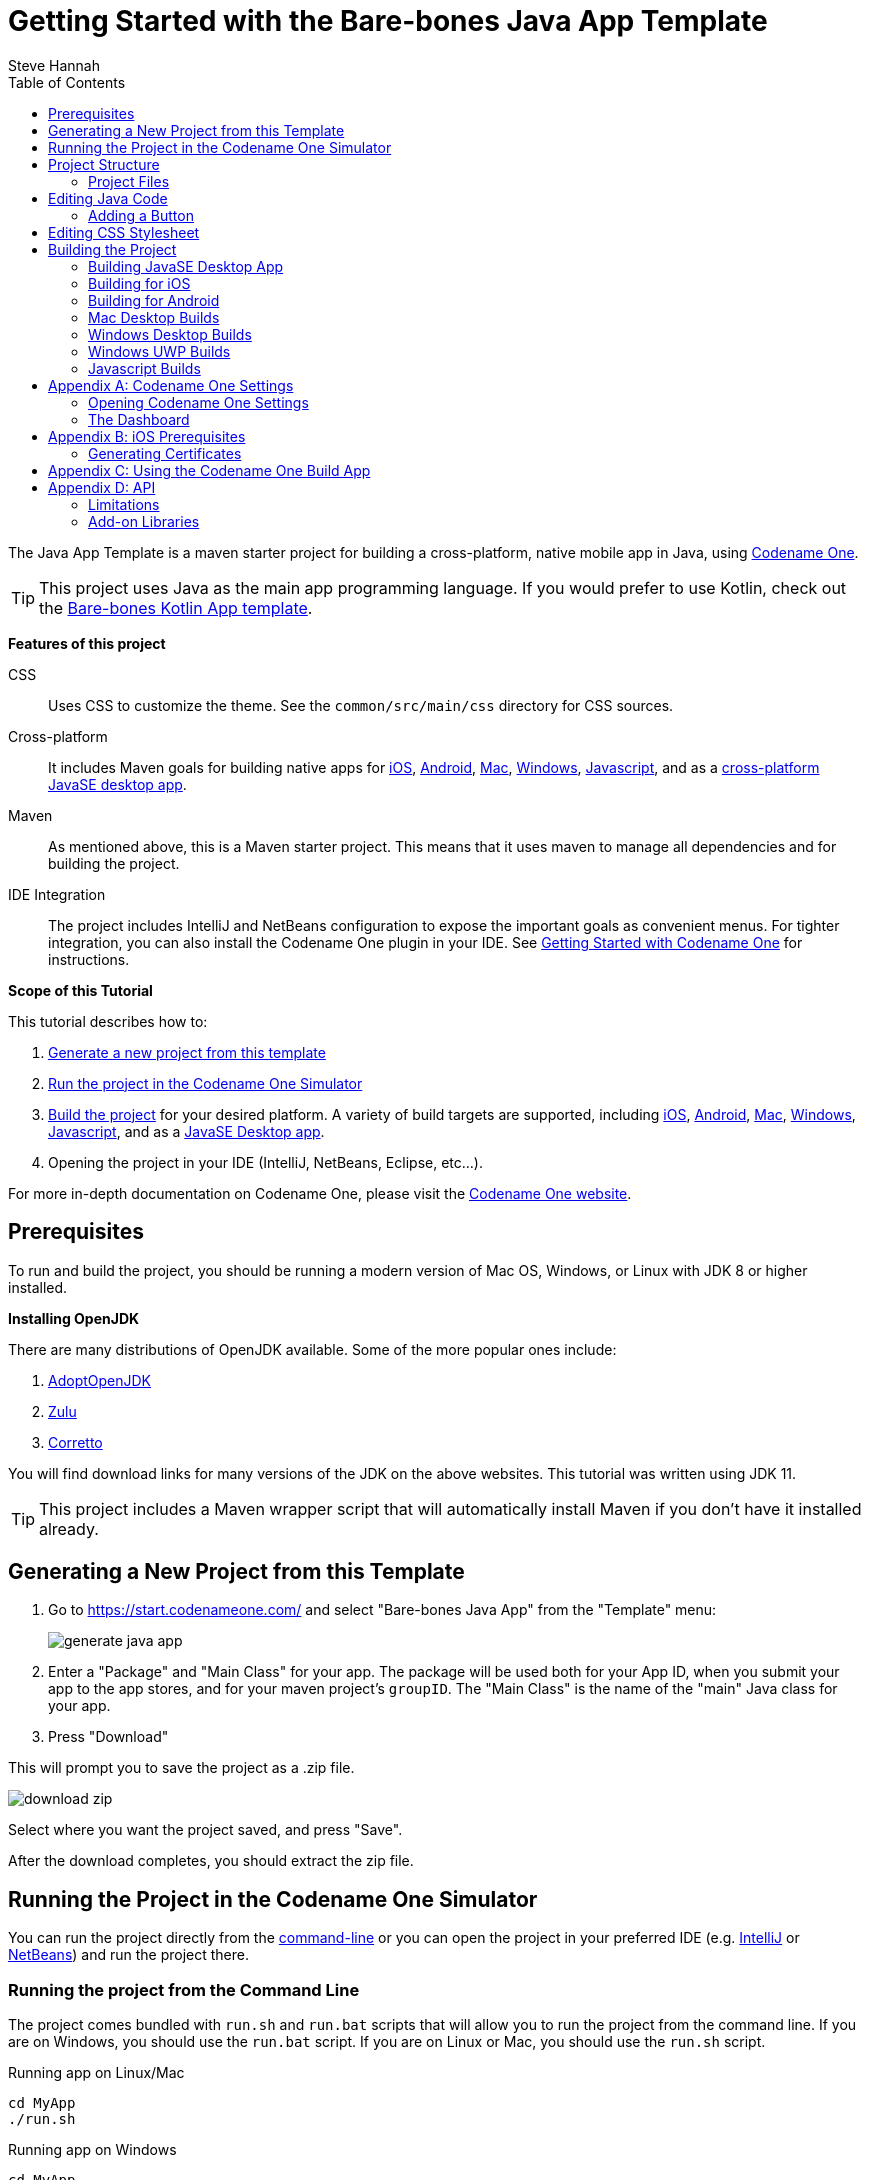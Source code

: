 = Getting Started with the Bare-bones Java App Template
Steve Hannah
:doctype: book
:encoding: utf-8
:lang: en
:toc: left
:docinfo: private

The Java App Template is a maven starter project for building a cross-platform, native mobile app in Java, using https://www.codenameone.com[Codename One].

TIP: This project uses Java as the main app programming language.  If you would prefer to use Kotlin, check out the https://shannah.github.io/cn1app-archetype-kotlin-template/getting-started.html[Bare-bones Kotlin App template].

**Features of this project**

CSS::
Uses CSS to customize the theme.  See the `common/src/main/css` directory for CSS sources.

Cross-platform::
It includes Maven goals for building native apps for <<ios,iOS>>, <<android,Android>>, <<mac-desktop,Mac>>, <<windows-desktop,Windows>>, <<javascript,Javascript>>, and as a <<javase,cross-platform JavaSE desktop app>>.

Maven::
As mentioned above, this is a Maven starter project.  This means that it uses maven to manage all dependencies and for building the project.

IDE Integration::
The project includes IntelliJ and NetBeans configuration to expose the important goals as convenient menus.  For tighter integration, you can also install the Codename One plugin in your IDE.  See https://www.codenameone.com/getting-started.html[Getting Started with Codename One] for instructions.

**Scope of this Tutorial**

This tutorial describes how to:

. <<generating-new-project, Generate a new project from this template>>
. <<running, Run the project in the Codename One Simulator>>
. <<build-app, Build the project>> for your desired platform.  A variety of build targets are supported, including <<ios,iOS>>, <<android,Android>>, <<mac-desktop, Mac>>, <<windows-desktop, Windows>>, <<javascript, Javascript>>, and as a <<javase, JavaSE Desktop app>>.
. Opening the project in your IDE (IntelliJ, NetBeans, Eclipse, etc...).

For more in-depth documentation on Codename One, please visit the https://www.codenameone.com[Codename One website].

== Prerequisites

To run and build the project, you should be running a modern version of Mac OS, Windows, or Linux with JDK 8 or higher installed.

====
**Installing OpenJDK**

There are many distributions of OpenJDK available.  Some of the more popular ones include:

. https://adoptopenjdk.net/[AdoptOpenJDK]
. https://www.azul.com/downloads/zulu-community/?package=jdk[Zulu]
. https://aws.amazon.com/corretto/[Corretto]

You will find download links for many versions of the JDK on the above websites.  This tutorial was written using JDK 11.
====

TIP: This project includes a Maven wrapper script that will automatically install Maven if you don't have it installed already.

[#generating-new-project]
== Generating a New Project from this Template

. Go to https://start.codenameone.com/ and select "Bare-bones Java App" from the "Template" menu:
+
image::images/generate-java-app.png[]
. Enter a "Package" and "Main Class" for your app.  The package will be used both for your App ID, when you submit your app to the app stores, and for your maven project's `groupID`.  The "Main Class" is the name of the "main" Java class for your app.
. Press "Download"

This will prompt you to save the project as a .zip file.

image::images/download-zip.png[]

Select where you want the project saved, and press "Save".

After the download completes, you should extract the zip file.

[#running]
== Running the Project in the Codename One Simulator

You can run the project directly from the <<running-on-cli,command-line>> or you can open the project in your preferred IDE (e.g. <<run-in-intellij,IntelliJ>> or <<run-in-netbeans,NetBeans>>) and run the project there.

[#running-on-cli]
[discrete]
=== Running the project from the Command Line
++++
<env cli ></env>
++++
The project comes bundled with `run.sh` and `run.bat` scripts that will allow you to run the project from the command line.  If you are on Windows, you should use the `run.bat` script.  If you are on Linux or Mac, you should use the `run.sh` script.

.Running app on Linux/Mac
[source,bash]
----
cd MyApp
./run.sh
----


.Running app on Windows
[source,bash]
----
cd MyApp
run.bat
----

[TIP]
====
The `run.sh` and `run.bat` scripts are just thin wrappers around maven.  You could alternatively run the project in simulator by running the following command directly on Maven.

[source,bash]
----
mvn verify -Psimulator -Dcodename1.platform=javase
----
====

If all goes well, the https://www.codenameone.com/codename-one-simulator.html[Codename One Simulator] should open up, and you should see the app.

See <<first-run-in-simulator>> for the expected result.

[#run-in-intellij]
[discrete,env]
=== Running the Project in IntelliJ IDEA
++++
<env intellij ></env>
++++

IntelliJ can open this project and work with it natively without requiring any special plugins.  This is because IntelliJ supports Maven projects natively, and this is a Maven project.

To run this project in IntelliJ IDEA, start by opening the project in IntelliJ.

[TIP]
====
There are many ways to do this and the specifics may depend on your operating system.

E.g. On Mac, I can open a project directly from the Terminal by running `idea path/to/MyApp`.

I can alternatively drag the "MyApp" directory onto the "IntelliJ IDEA" application icon in the Finder.

Alternatively, I can open IntelliJ, and select `File` > `Open...` from the menu.
====

Once the project is open, you should see the Configuration menu in the upper right on the toolbar with the option "Run in Simulator" already selected as shown below:

image::images/idea-toolbar.png[]

[TIP]
====
If you don't see "Run in Simulator" selected in the configuration menu, click on the menu and select it from the options listed as shown below:

image::images/intellij-select-run-in-simulator.png[]
====

Press the green image:images/intellij-run-icon.png[] icon to run the app in the simulator.

See <<first-run-in-simulator>> for the expected result.

[#run-in-netbeans]
[discrete]
=== Running the Project in NetBeans
++++
<env netbeans ></env>
++++

NetBeans supports Maven projects natively.  You can open the project directly in NetBeans using it's `File` > `Open Project...` option.

After the project is open, you can run the app by pressing the green "run" icon (
image:images/netbeans-run-icon.png[]
).

[discrete]
[#first-run-in-simulator]
=== The First Run in the Simulator

If you run this project in the Codename One Simulator without making any modifications to the app, it will look something like the following.

image::images/simulator-first-run.png[]

The simulator makes it easy to iteratively develop and debug your app without having to build and deploy to a real device.  It includes a number of useful features aimed at stream-lining the development process.  Generally I will work exclusively in the simulator until I have a near finished product that I want to share with my beta-testers.

For more information about the Codename One simulator, see https://www.codenameone.com/codename-one-simulator.html[this page] in the Codename One website.

== Project Structure

This project is a multi-module Maven project with the following modules:

common::
A Codename One application.  All of your cross-platform application code goes in this module.

android::
Module containing native Android code such as native interface implementations.

ios::
Module containing native iOS code, such as native interface implementations.

javase::
Module containing native JavaSE code, such as native interface implementations.

javascript::
Module containing native javascript code for the Javascript port.

win::
Module containing native Windows UWP code for the UWP windows port.

cn1libs::
Module where legacy cn1libs will be installed the `cn1:install-cn1lib` goal.

=== Project Files

==== A birds-eye View
===== CLI
++++
<env cli></env>
++++

If you list the files in the project directory, you'll see something like:

[source,listing]
----
drwxr-xr-x  26 shannah  staff   832 Feb 24 08:31 .
drwxr-xr-x  58 shannah  staff  1856 Feb 23 08:01 ..
drwxr-xr-x  13 shannah  staff   416 Feb 26 05:45 .git
-rw-r--r--   1 shannah  staff     6 Feb 23 13:02 .gitignore
drwxr-xr-x  10 shannah  staff   320 Feb 25 11:02 .idea
drwxr-xr-x   3 shannah  staff    96 Feb 23 06:35 .mvn
-rw-r--r--   1 shannah  staff  2570 Feb 23 06:35 README.adoc
drwxr-xr-x   4 shannah  staff   128 Feb 23 06:35 android
-rw-r--r--   1 shannah  staff  2975 Feb 23 06:35 build.bat
-rw-r--r--   1 shannah  staff  3311 Feb 23 06:35 build.sh
drwxr-xr-x  10 shannah  staff   320 Feb 25 06:38 common
drwxr-xr-x   9 shannah  staff   288 Feb 26 05:48 docs
-rw-r--r--   1 shannah  staff   106 Feb 23 07:18 generate-app-project.rpf
drwxr-xr-x   5 shannah  staff   160 Feb 25 09:28 ios
drwxr-xr-x   4 shannah  staff   128 Feb 23 06:35 javascript
drwxr-xr-x   6 shannah  staff   192 Feb 23 06:48 javase
-rw-r--r--   1 shannah  staff  6926 Feb 23 06:35 maven.adoc
-rw-r--r--   1 shannah  staff  3621 Feb 23 06:35 nb-configuration.xml
-rw-r--r--   1 shannah  staff   312 Feb 23 06:35 nbactions-Desktop App.xml
-rw-r--r--   1 shannah  staff   312 Feb 23 06:35 nbactions-JavaSE Desktop App.xml
-rw-r--r--   1 shannah  staff   889 Feb 23 06:35 nbactions-Simulator.xml
-rw-r--r--   1 shannah  staff  4683 Feb 23 06:35 nbactions.xml
-rw-r--r--   1 shannah  staff  5054 Feb 23 06:35 pom.xml
-rw-r--r--   1 shannah  staff   502 Feb 23 06:35 run.bat
-rw-r--r--   1 shannah  staff   550 Feb 23 06:35 run.sh
drwxr-xr-x   4 shannah  staff   128 Feb 23 06:35 win
----

===== IntelliJ
++++
<env intellij></env>
++++

When you open the project in IntelliJ IDEA, the project inspector will look like the this.

image::images/intellij-project-structure.png[]

===== NetBeans
++++
<env netbeans></env>
++++

When you open the project in NetBeans, the project inspector will look something like this:

.The project inspector for the root project in NetBeans with the Default profile active.
image::images/netbeans-project-inspector.png[]

It only lists the "common" and "javase" modules because, with the default configuration, these are the only modules that are "active".  If you click on the configuration menu on the toolbar and select "Android App", as shown below, it will show the "android" module instead of the "javase" module.

.Selecting the "Android" profile from the configuration menu in NetBeans.
image::images/netbeans-select-android-profile.png[]

.Project inspector when the Android profile is selected.  Notice the "android" module is active instead of the "javase" module.
image::images/netbeans-project-inspector-android-profile.png[]

You can see all of the fiiles in the project by changing the view to the "File Inspector" as shown below:

image::images/netbeans-file-inspector.png[]

[TIP]
====
You'll almost always be working with the "common" submodule.  This module contains all of your cross-platform Java (and Kotlin) code, your CSS files, your GUI builder files, and your settings.  For this reason, you'll probably want to open this module also, by right-clicking it and selecting "Open Project" (The menu option will say "Open Project of Folder" if you do this from the File Inspector instead of the Project Inspector).:

image::images/netbeans-open-common-project.png[]

With both the root and the common projects opened, your project inspector will now look something like:

image::images/netbeans-root-and-common-project-inspector.png[]
====

IMPORTANT: All of the Codename One build options are defined ONLY on the root module.  If you are editing a file inside the common module, you will need to select the root project in the project inspector to perform a build, or to run the project.  This is an annoyance that we are working on improving with the NetBeans integration.

==== File Descriptions

Wondering what all of these files are?  Here is a brief overview:

build.bat/build.sh::
A thin CLI wrapper script for building the app for the various build targets from the Command-line.  Use `build.bat` on Windows and `build.sh` on Linux and Ma.

run.bat/run.sh::
A thin CLI wrapper script for running the project inside the Codename one simulator from the command-line.  It can also be used to open the <<settings, Codename One Settings app>>.  Use `run.bat` on Windows or `run.sh` on Linux/Mac.

nbactions.xml, nbactions-*.xml, nb-configuration.xml::
Configuration files for NetBeans that add some convenient menu options for running and building the project.

*.adoc::
README files and some documentation to help you get started.

== Editing Java Code

TIP: In this section we jump right into the code without explaining what APIs are available.  See <<api>> for an overview of the supported APIs.

In order to demonstrate how to make this project your own, let's begin by making a button that actually does something.

Open your project's "main" class for editing. Your main class name and path will depend on the values you chose for `mainName` and `packageName` in  the <<generating-new-project, Generating new project step>>.

If you chose "com.example" as your `packageName` and "MyApp" as your `mainName`
then your main class will be located at `common/src/main/java/com/example/MyApp.java`.

The contents of this file will look something like:

[source,java]
----
package com.example;

import static com.codename1.ui.CN.*;
import com.codename1.ui.*;
import com.codename1.ui.layouts.*;
import com.codename1.io.*;
import com.codename1.ui.plaf.*;
import com.codename1.ui.util.Resources;

/**
 * This file was generated by <a href="https://www.codenameone.com/">Codename One</a> for the purpose
 * of building native mobile applications using Java.
 */
public class MyApp {

    // Import statements ...
    public void init(Object context) {
        // init() is called when the app first starts.
    }


    public void start() {
        // start() is called when the app first starts,
        // and when it returns from the background.
    }

    public void stop() {
        // start() is called when the app first starts,
        // and when it returns from the background.
    }

    public void destroy() {
        // destroy() is called when the app exits
    }

}

----

This class is sometimes referred to as the "lifecycle" class because it is called at key points of your app's lifecycle.  Whereas a typical desktop application only inludes a `main()` method, which is executed when the app starts, a mobile app follows a lifecycle pattern more closely resembling that of Applets.

For the purpose of this tutorial, we'll leave the `init()` and `destroy()` methods untouched, and we'll focus on the `start()` and `stop()` methods.

The `start()` method currently looks like:

[source,java]
----
if (current != null) {
    current.show(); <1>
    return;
}

Form hi = new Form("Hi World", com.codename1.ui.layouts.BoxLayout.y()); <2>
hi.add(new Label("Hello World")); <3>
hi.show(); <4>
----
<1> If `current` is not null, that means that the app must be returning from the background and `current` is a reference to the Form that was showing when the app was last stopped.  In this case we'll just show that form again and return.
<2> We create a new `Form`.  The `Form` is the root level UI component.  It is something like the "window" in a desktop GUI framework.
<3> We add a label to the form
<4> We show the form.

=== Adding a Button

Now let's add our button to the form.  Add the following snippet just before the line that says `hi.show()`.

[source,java]
----
Button button = new Button("Click Me");
button.addActionListener (evt -> {
    Dialog.show("Hello", "You clicked me!", "OK", null);
});
hi.add(button);
----

Now run the app in the simulator (as described in <<running>>).  You should see a result like:

image::images/simulator-click-me.png[]

And if you click the "Click Me" button, you should see a dialog appear as shown below:

image::images/simulator-you-clicked-me-dialog.png[]


== Editing CSS Stylesheet

The CSS stylesheet for the app allows you to customize many aspects of the look and feel of the app.  By default the app uses a native theme, which means that the UI will look like a Native Android App when running on Android, and it will look like a native iOS app when running on iOS.  You can override the styles in the stylesheet, which is located at:

`common/src/main/css/theme.css`

To demonstrate the use of CSS, let's add a border to all of the buttons in our app.

Open the theme.css file and add the following snippet:

[source,css]
----
Button {
    border: 1px solid gray;
    border-radius: 2mm;
}
----

Now save the CSS file and run the project in the simulator (as described in <<running>>).

When the app is finished loading, you should see a corresponding border around our button as shown below:

image::images/css-border-example.png[]

Now let's make a small change to the theme.css file *without closing the simulator* as a way to demonstrate the live-refresh feature of the simulator.

Let's change the border color to blue:

[source,css]
----
Button {
    border: 1px solid blue;
    border-radius: 2mm;
}
----

And save the file.  After a second, or so, you should see this change reflected in the simulator as shown below:

image::images/css-blue-button-border.png[]

TIP: For a more more information about Codename One's CSS support, and which directives are supported see https://www.codenameone.com/developer-guide.html#_css[the Codename One Developer guide].



== Building the Project

This project includes build goals for a variety of different target platforms.  The following target platforms are supported:

. <<javase, JavaSE Desktop App>>
. <<ios,iOS app>>
. <<android,Android app>>
. Mac Desktop app
. Windows Desktop app
. Windows UWP app
. Javascript app

For most of the build targets you have two choices for how you build your project:

1. *Build Locally*.  You build the project directly on your local machine.  In some cases, this will require you to install additional development tools, and will only work on certain types of environment.  E.g. To build for iOS locally, you must be building the project on a Mac with Xcode installed.
2. *Using the Codename One Build Server*.  Your project is compiled locally to .class files, and then sent to the Codename One build server to generate the native bundles.  This process is seamless, and does not require you to have any special development tools installed on your machine because the build server has all of the toolchains installed.   For more information about Codename One's build server and toolchain see https://www.codenameone.com/build-tools.html[Build Tools].

[#javase]
=== Building JavaSE Desktop App

The "default" build target for this project is as a JavaSE desktop app.  This is basically an executable Jar that can be distributed and run on any computer with a Java Runtime Environment (JavaSE 8 or higher).

NOTE: JavaSE desktop builds are built locally, and do not require any special development tools to be installed, beyond the JDK.

[discrete]
==== CLI
++++
<env cli></env>
++++

Use the "build.sh" (build.bat on Windows) script to build this target from the command line:

[source,bash]
----
./build.sh
----

[TIP]
====
The build.sh script is just a thin wrapper around `mvn`.  You can alternatively build the JavaSE desktop target directly in Maven with:

[source,bash]
----
mvn package -Dcodename1.platform=javase -Pexecutable-jar
----
====

If all goes well, you will find the resulting executable jar in the `javase/target` directory.

[discrete]
==== IntelliJ
++++
<env intellij></env>
++++

Click on the configuration menu and select "Local Builds" > "Cross-platform JavaSE Desktop App" as shown below:

image::images/intellij-javase-desktop-app.png[]

Then press the "run" image:images/intellij-run-icon.png[] button.

If all goes well, you will find the resulting executable jar in the `javase/target` directory.


[discrete]
==== NetBeans
++++
<env netbeans></env>
++++

Click on the "Configuration" Menu on the toolbar, and select "JavaSE App" from the options as shown below:

image::images/netbeans-build-javase-desktop-app.png[]

Then press the "build" image:images/netbeans-build-icon.png[] button.

If all goes well, you will find the resulting executable jar in the `javase/target` directory.

[#ios]
=== Building for iOS

. <<ios-local-builds, Building Locally>>
. <<ios-server-builds, Using the Codename One Build Server>>

The recommended approach is to use the <<ios-server-builds, build server>> as it doesn't require you to install any special development tools on your computer beyond the standard JDK.

[#ios-local-builds]
==== Building Locally

Building your app for iOS locally involves two steps:

1. <<generate-xcode,Generate an Xcode Project>>
2. Open the generated project in Xcode, and build it.

[#generate-xcode]
===== Generating an Xcode Project

**Prerequisites**

In order to generate an Xcode Project, you must be using a Mac with Xcode installed.  At the time of writing we recommend Xcode 11 or higher.

TIP: If you use one of the <<ios-server-builds, Codename One build server targets>>, you can avoid these requirements (i.e. you won't need a Mac, nor Xtools installed).

[#ios-local-builds-cli]
====== Command-line
++++
<env cli ></env>
++++

Use the `build.sh` or `build.bat` script in the project's root directory as follows:

.Generating Xcode project on Linux or Mac
[source,bash]
----
./build.sh xcode
----

.Generating Xcode project on Windows
[source,bash]
----
build.bat xcode
----

*Output location:* `ios/target/generated-sources`

If all went well you can proceed to open the Xcode project (the .xcworkspace file) in Xcode, and build the project.

[#ios-local-builds-intellij]
====== IntelliJ IDEA
++++
<env intellij></env>
++++

Click on the "Configuration" menu in the upper right toolbar, and select "Local Builds" > "Xcode iOS Project" as shown below:

image::images/intellij-build-ios-project.png[]

Press the "run" (image:images/intellij-run-icon.png[]) button to build the project.

If all goes well, the project will be found in the `ios/target/generated-sources` directory.

You can proceed to open the Xcode project (the .xcworkspace file) in Xcode, and build the project.

[#ios-local-builds-netbeans]
====== NetBeans
++++
<env netbeans></env>
++++

Press on the configuration menu on the toolbar and select "iOS Xcode Project" as shown below:

image::images/netbeans-build-xcode.png[]

Then press the "run" (image:images/netbeans-run-icon.png[]) button.

If all goes well, the project will be found in the `ios/target/generated-sources` directory.

You can proceed to open the Xcode project (the .xcworkspace file) in Xcode, and build the project.

[#ios-server-builds]
==== Using the Codename One Build Server

There are two build targets for iOS builds that use the build server:

<<ios-debug-build, iOS Debug Build>>::
Use this goal to build an app that you can distribute internally for testing and debugging.

<<ios-release-build,iOS Release Build>>::
Use this goal to build a bundle that you can submit to the iOS App store.

Before you can submit an iOS build to the build server, you need to jump through a few of Apple's hoops.  See <<ios-prerequisites>> for more information about these steps.

[#ios-debug-build]
===== Building iOS Debug Build

====== Command-line
++++
<env cli></env>
++++

Use the `build.sh` or `build.bat` script (depending on whether you're using Windows or Linux/Mac) to submit an iOS debug build to the build server.

.Building iOS debug build on Linux or Mac
[source,bash]
----
./build.sh ios
----

.Building iOS debug build on Windows
[source,bash]
----
build.bat ios
----

[TIP]
====
The build.sh (build.bat) script is just a thin wrapper around the "mvn" command.  You can alternatively run this goal in Maven directly with the command:

[source,bash]
----
mvn package -Dcodename1.platform=ios -Dcodename1.buildTarget=ios-device
----
====

====== IntelliJ IDEA
++++
<env intellij></env>
++++

Click on the configuration menu in the upper right toolbar, and select "Build Server" > "iOS Debug Build" as shown below.

image::images/intellij-build-ios-debug.png[]

Then press the "run" (image:images/intellij-run-icon.png[]) button.

====== NetBeans
++++
<env netbeans></env>
++++


Click on the Configuration menu on the tool bar and select "iOS App (Debug)" as shown below:

image::images/netbeans-select-ios-app-debug-config.png[]

Then press the "Run" image:images/netbeans-run-icon.png[] button.

===== Downloading Result from the Build Server

After you submit the build, you can follow the progress on the Codename One build server.  See <<build-app>>.

[#ios-release-build]
===== Building iOS Release Build

====== Command-line
++++
<env cli></env>
++++

Use the `build.sh` or `build.bat` script (depending on whether you're using Windows or Linux/Mac) to submit an iOS release build to the build server.

.Building iOS release build on Linux or Mac
[source,bash]
----
./build.sh ios-release
----

.Building iOS release build on Windows
[source,bash]
----
build.bat ios-release
----

[TIP]
====
The build.sh (build.bat) script is just a thin wrapper around the "mvn" command.  You can alternatively run this goal in Maven directly with the command:

[source,bash]
----
mvn package -Dcodename1.platform=ios -Dcodename1.buildTarget=ios-device-release
----
====

====== IntelliJ IDEA
++++
<env intellij></env>
++++

Click on the configuration menu in the upper right toolbar, and select "Build Server" > "iOS Release Build" as shown below.

image::images/intellij-ios-release-build.png[]

Then press the "run" (image:images/intellij-run-icon.png[]) button.

====== NetBeans
++++
<env netbeans></env>
++++

Click on the Configuration menu on the toolbar and select "iOS App (Release)" as shown below:

image::images/netbeans-select-ios-app-config.png[]

The press the "Run" image:images/netbeans-run-icon.png[] button.


===== Downloading Result from the Build Server

After you submit the build, you can follow the progress on the Codename One build server.  See <<build-app>>.


[#android]
=== Building for Android

. <<android-local-builds, Building Locally>>
. <<android-server-builds, Using the Codename One Build Server>>

[#android-local-builds]
==== Building Locally

Building your app for Android locally involves two steps:

1. Generate an Android Studio Project
2. Open the generated project in Android Studio, and build it.

**Prerequisites**

Building an Android app locally requires that you have Android developer tools and gradle installed.  You can download the latest Android Development tools from https://developer.android.com/studio/#downloads[here].

TIP: If you use the "Android App" build target, which uses the Codename One build server, you don't need to have any special development tools installed because the Android-specific portion of the build is handled on the build server, which has the full toolchain already installed.  See <<android-server-builds>>.

===== Generating an Android Studio Project

[#android-local-builds-cli]
====== Command-line
++++
<env cli ></env>
++++

.Setting up the Environment
[sidebar]
****

In order to build the Android gradle project, need to have the following environment variables set:

`ANDROID_HOME`::
should point to android sdk.

`GRADLE_HOME`::
should point to gradle home. Alternatively, you can just add the gradle executable to your `PATH` environment variable.

How you set these environment variables is up to you, and is beyond the scope of this tutorial.  If you are unsure how to set environment variables, you should be able to find lots of resources on the internet by searching for "Setting environment variables on [Your OS Name HERE]"

TIP: You can download the Android SDK https://developer.android.com/studio/[here], and you can find instructions on installing Gradle https://gradle.org/install/[here].


****


Use the `build.sh` or `build.bat` script in the project's root directory as follows:

.Generating Android Studio project on Linux or Mac
[source,bash]
----
./build.sh android_source
----

.Generating Xcode project on Windows
[source,bash]
----
build.bat android_source
----

*Output location:* `android/target/generated-sources`

If all went well you can proceed to open the Android Studio project and build the project.

[#android-local-builds-intellij]
====== IntelliJ IDEA
++++
<env intellij></env>
++++

.Setting up Environment
[sidebar]
****
Before you can build the Android gradle project, you need to make sure that you have defined the `ANDROID_HOME` environment variable to point to your Android SDK.

Also, you need to ensure that either `gradle` is in your `PATH` or that you have also defined the `GRADLE_HOME` enviroment variable to point to your gradle installation.

To do this, click on the "Configuration" menu in the toolbar as shown here:

image::images/intellij-edit-configurations-menuitem.png[]

In the resulting dialog, select "Maven" > "Local Builds" > "Gradle Android Project" in the left menu, and then select the "Runner" tab on the right panel.

image::images/intellij-edit-android-source-runner-env.png[]

In the "Environment Variables" field, enter the environment variables (`ANDROID_HOME` and `GRADLE_HOME`), separated by a semi-colon, as shown in the screenshot above.

You can also click on the
image:images/intellij-edt-environment-variables-icon.png[] icon on the right side of the text field, which will display a nicer dialog for editing environment variables as shown below:

image::images/intellij-edit-environment-vars-dialog.png[]

Click "OK" when done to save your changes.

TIP: You can download the Android SDK https://developer.android.com/studio/[here], and you can find instructions on installing Gradle https://gradle.org/install/[here].

****

Click on the "Configuration" menu in the upper right toolbar, and select "Local Builds" > "Android Gradle Project" as shown below:

image::images/intellij-android-gradle-build.png[]

Press the "run" (image:images/intellij-run-icon.png[]) button to build the project.

If all goes well, the project will be found in the `android/target/generated-sources` directory.

You can proceed to open and build the project in Android Studio.

[#android-local-builds-netbeans]
====== NetBeans
++++
<env netbeans></env>
++++

.Setting up the Environment
[sidebar]
****
Before you can build the project for the first time, you need to define the `ANDROID_HOME` environment to point to your android-sdk directory, and your `GRADLE_HOME` environment variable to point to your gradle installation.

You can do that by right clicking on the root project in the project inspector and selecting "Properties".  This will open the "Project Properties" dialog.

Select "Configuration" on the left panel, and "Android Gradle Project" in the "Configuration" list on the right.  Then press the "Edit.." button.

This will open another dialog on top called "Edit Configuration" as shown below:

image::images/netbeans-edit-configuration-env.png[]

In the "Set Properties" field, add entries for `Env.ANDROID_HOME` and `Env.GRADLE_HOME`.

Click "OK" when done.  Then click "OK" again to close the Project Properties dialog.

TIP: You can download the Android SDK https://developer.android.com/studio/[here], and you can find instructions on installing Gradle https://gradle.org/install/[here].

****

Press on the configuration menu on the toolbar and select "Android Gradle Project" as shown below:

image::images/netbeans-build-gradle-project.png[]

Then press the "run" (image:images/netbeans-run-icon.png[]) button.

If all goes well, the project will be found in the `android/target/generated-sources` directory.

You can proceed to open and build the project in Android Studio.

[#android-server-builds]
==== Using the Codename One Build Server

The Codename One build server will generate an Android app (.apk and .aab) that you can install directly onto your Android device for debugging, or that you can submit to the Google play store.  Unlike the <<android-local-builds, local build option>>, it doesn't require you to install any development tools on your computer beyond the basic JDK install.  Android builds are available with a free Codename One account, which you can create at https://cloud.codenameone.com.

===== Command-line
++++
<env cli></env>
++++

Use the `build.sh` or `build.bat` script (depending on whether you're using Windows or Linux/Mac) to submit an Android build to the build server.

.Building Android app on Linux or Mac
[source,bash]
----
./build.sh android
----

.Building Android app on Windows
[source,bash]
----
build.bat android
----

[TIP]
====
The build.sh (build.bat) script is just a thin wrapper around the "mvn" command.  You can alternatively run this goal in Maven directly with the command:

[source,bash]
----
mvn package -Dcodename1.platform=android -Dcodename1.buildTarget=android-device
----
====

===== IntelliJ IDEA
++++
<env intellij></env>
++++

Click on the configuration menu in the upper right toolbar, and select "Build Server" > "iOS Debug Build" as shown below.

image::images/intellij-android-build.png[]

Then press the "run" (image:images/intellij-run-icon.png[]) button.

===== NetBeans
++++
<env netbeans></env>
++++

Click on the configuration menu on the tool bar and select "Android App" as shown below:

image::images/netbeans-select-android-config.png[]

Then press the "run" image:images/netbeans-run-icon.png[] button.

===== Downloading Result from the Build Server

After you submit the build, you can follow the progress on the Codename One build server.  See <<build-app>>.

[#mac-desktop]
=== Mac Desktop Builds

NOTE: The Mac Desktop build target uses the Codename One build server, and requires a Codename One Pro-level subscription or higher.  See https://www.codenameone.com/pricing.html[the Codename One website] to sign up for your free 30 day trial.

The Mac Desktop build target will generate a native Mac app bundle (.app).  The output will be either a .dmg file or a .pkg file depending on the settings that you choose inside Codename One Settings.

TIP: This tutorial only shows you how to trigger a Mac desktop build.  More details about Mac desktop builds, including instructions for deploying to the Mac App Store see https://www.codenameone.com/developer-guide.html#_working_with_mac_os_x[Working with Mac OS X] in the Codename One developer guide.

[discrete]
==== CLI
++++
<env cli></env>
++++

Use the `build.sh` (or `build.bat` on Windows) script to initiate a Mac desktop build:

[source,bash]
----
./build.sh mac_desktop
----

[TIP]
====
The build.sh (build.bat) script is just a thin wrapper around the "mvn" command.  You can alternatively run this goal in Maven directly with the command:

[source,bash]
----
mvn package -Dcodename1.platform=javase -Dcodename1.buildTarget=mac-os-x-desktop
----
====

After you submit the build, you can follow the progress on the Codename One build server.  See <<build-app>>.

[discrete]
==== IntelliJ
++++
<env intellij></env>
++++

Click on the "Configuration" menu in the upper right, and select "Build Server" > "Mac Desktop Build" as shown below:

image::images/intellij-mac-build.png[]

After you submit the build, you can follow the progress on the Codename One build server.  See <<build-app>>.

[discrete]
==== NetBeans
++++
<env netbeans></env>
++++

Click on the configuration menu on the tool bar and select "Mac Desktop App" as shown below:

image::images/netbeans-select-mac-desktop-config.png[]

Then press the "run" image:images/netbeans-run-icon.png[] button.

After you submit the build, you can follow the progress on the Codename One build server.  See <<build-app>>.



[#windows-desktop]
=== Windows Desktop Builds

NOTE: The Windows Desktop build target uses the Codename One build server, and requires a Codename One Pro-level subscription or higher.  See https://www.codenameone.com/pricing.html[the Codename One website] to sign up for your free 30 day trial.

The Windows Desktop build target will generate a native Windows application (.exe).

[discrete]
==== CLI
++++
<env cli></env>
++++

Use the `build.sh` (or `build.bat` on Windows) script in the project directory to initiate a Windows Desktop build as follows:

[source,bash]
----
./build.sh windows_desktop
----


[TIP]
====
The build.sh (build.bat) script is just a thin wrapper around the "mvn" command.  You can alternatively run this goal in Maven directly with the command:

[source,bash]
----
mvn package -Dcodename1.platform=javase -Dcodename1.buildTarget=windows-desktop
----
====

After you submit the build, you can follow the progress on the Codename One build server.  See <<build-app>>.

[discrete]
==== IntelliJ
++++
<env intellij></env>
++++

Click on the "Configuration" menu in the upper right of the toolbar, and select "Build Server" > "Windows Desktop Build" as shown below:

image::images/intellij-windows-desktop-build.png[]

Then press the "run" image:images/intellij-run-icon.png[] button.

After you submit the build, you can follow the progress on the Codename One build server.  See <<build-app>>.

[discrete]
==== NetBeans
++++
<env netbeans></env>
++++

Click on the configuration menu on the tool bar and select "Windows Desktop App" as shown below:

image::images/netbeans-select-windows-config.png[]

Then press the "run" image:images/netbeans-run-icon.png[] button.

After you submit the build, you can follow the progress on the Codename One build server.  See <<build-app>>.

[#windows-uwp]
=== Windows UWP Builds

NOTE: Windows UWP Builds use the Codename One build server, and are available with a free Codename One account.  You can sign up https://cloud.codenameone.com[here].

The Windows UWP build target will produce an application that can be installed on all windows 10 devices (phones, tablets, laptops, and desktops), and can be distributed via the Windows app store.  Since this build target uses the Codename One build server, it doesn't require any special software to be installed on your build machine beyond the standard JDK.

IMPORTANT: Before you can submit a UWP build you need to create a certificate, and *at least* enter some placeholder information in the "UWP Settings" section of Codename One settings. See https://www.codenameone.com/developer-guide.html#_working_with_uwp[Working with UWP] in the Codename One developer guide.

==== Submitting a UWP Build

===== CLI
++++
<env cli></env>
++++

Use the `build.sh` (`build.bat` on Windows) script in the project's directory to submit a UWP build.

.On Linux/Mac
[source,bash]
----
./build.sh windows_device
----

.On Windows
[source,bat]
----
build.bat windows_device
----

[TIP]
====
The `build.sh`/`build.bat` script is just a thin wrapper around Maven.  You can alternatively submit UWP builds directly using the Maven command:

[source,bash]
----
mvn package -Dcodename1.platform=win -Dcodename1.buildTarget=windows-device
----
====

After you submit the build, you can follow the progress on the Codename One build server.  See <<build-app>>.

===== IntelliJ
++++
<env intellij></env>
++++

Click on the configuration menu in the upper right of the toolbar, and select "Build Server" > "Windows Device Build (UWP)" as shown below.

image::images/intellij-windows-uwp-build.png[]

The press the "run" image:images/intellij-run-icon.png[] button.

After you submit the build, you can follow the progress on the Codename One build server.  See <<build-app>>.

===== NetBeans
++++
<env netbeans></env>
++++

Click on the configuration menu on the tool bar and select "Windows UWP App" as shown below:

image::images/netbeans-select-windows-uwp-config.png[]

Then press the "run" image:images/netbeans-run-icon.png[] button.

After you submit the build, you can follow the progress on the Codename One build server.  See <<build-app>>.

==== Advanced UWP Options

For more information about UWP builds see https://www.codenameone.com/developer-guide.html#_working_with_uwp[Working with UWP] in the Developer guide.


[#javascript]
=== Javascript Builds

The Javascript build target will generate a pure HTML/Javascript web app that will run in any modern web browser, without requiring any extensions (i.e. Real web app - NOT an applet).  It does this with the help of the fanstatic https://teavm.org[TeaVM] compiler which compiles JVM .class files into highly performant and compact native Javascript.

NOTE: Javascript builds are available to Codename One Enterprise subscribers.  See https://www.codenameone.com/pricing.html[the Codename One website for pricing information].

==== Submitting a Javascript Build

===== CLI
++++
<env cli></env>
++++

Use the `build.sh` (`build.bat` on Windows) script in the project's directory to submit a UWP build.

.On Linux/Mac
[source,bash]
----
./build.sh javascript
----

.On Windows
[source,bat]
----
build.bat javascript
----

[TIP]
====
The `build.sh`/`build.bat` script is just a thin wrapper around Maven.  You can alternatively submit UWP builds directly using the Maven command:

[source,bash]
----
mvn package -Dcodename1.platform=javascript -Dcodename1.buildTarget=javascript
----
====

After you submit the build, you can follow the progress on the Codename One build server.  See <<build-app>>.

===== IntelliJ
++++
<env intellij></env>
++++

Click on the configuration menu in the upper right of the toolbar, and select "Build Server" > "Javascript Build" as shown below.

image::images/intellij-javascript-build.png[]

The press the "run" image:images/intellij-run-icon.png[] button.

After you submit the build, you can follow the progress on the Codename One build server.  See <<build-app>>.

===== NetBeans
++++
<env netbeans></env>
++++

Click on the configuration menu on the tool bar and select "Javascript App" as shown below:

image::images/netbeans-select-javascript-config.png[]

Then press the "run" image:images/netbeans-run-icon.png[] button.

After you submit the build, you can follow the progress on the Codename One build server.  See <<build-app>>.

==== Advanced Javascript Options

For more information about Javascript builds see https://www.codenameone.com/developer-guide.html#_working_with_javascript[Working with Javascript] in the Developer guide.

[appendix]
[#settings]
== Codename One Settings

The Codename One Settings app (aka Codename One Preferences, aka Control Center) allows you to configure many aspects of your application.  This is where you can generate certificates, browse/install add-ons, monitor the status of your cloud builds, configure build hints, and more.

=== Opening Codename One Settings

==== Opening Codename One Settings from Command-line
++++
<env cli ></env>
++++

Use the `run.sh` (or run.bat, if on Windows) to open Codename One settings:

[source,bash]
----
./run.sh settings
----

==== Opening Codename One Settings from IntelliJ
++++
<env intellij ></env>
++++

Click on the "Configuration" menu in the upper right of the toolbar, and select "Tools" > "Codename One Settings" as shown below.

image::images/intellij-open-settings.png[]


==== Opening Codename One Settings from NetBeans
++++
<env netbeans ></env>
++++

Right-click on the project in the project inspector, and select "Maven" > "Open Control Center" as shown below:

image::images/netbeans-open-control-center.png[]

[#dashboard]
=== The Dashboard

Once inside Codename One Settings, you'll see a dashboard like the following:

image::images/control-center-dashboard.png[]

[appendix]
[#ios-prerequisites]
== iOS Prerequisites

Before you can build your app for iOS you need to do a little bit of set-up to satisfy Apple.  This includes activities such as creating an App ID, certificates, and provisioning profiles.  The process can be dull and time-consuming, but luckily Codename One provides a certificate wizard to help you through the process.

IMPORTANT: You must have an Apple Developer account in order to generate certificates and profiles.  You can sign up for an account at https://developer.apple.com/.

=== Generating Certificates

The certificate wizard will allow you to easily generate the certificates and provisioning profiles required to build your app for iOS.  You can access the certificate wizard through Codename One settings.  See <<settings>> for instructions on opening the Codename One Settings console.

==== Using the Certificate Wizard

Starting from the <<dashboard,Codename One Settings dashboard>>.

In the left navigation menu, click on "Device Settings" > "iOS" > "Certificate Wizard".

You should then be prompted to login on a form as shown below:

image::images/certificate-wizard-login.png[]

Login using your *Apple Developer* login credentials.

IMPORTANT: You need to log in with your Apple Developer account, and *not* your Codename One account.  This is required by the certificate wizard to be able to generate your provisioning profiles and certificates on your Apple developer account.

NOTE: The login process may take a while.  Be patient.  It is typical for the login to take 30 seconds or more.

Once logged in, you'll be shown a form with all of your existing registered devices.  These are the devices that will be able to install your debug builds.  If you don't see your device listed there yet, click on the "Manage Devices" button and follow the prompts to add your devices to the list.

image::images/certificate-wizard-manage-devices.png[]

Once you have all of your devices included here, click on the "Next Step" button at the bottom of the form.

The flow of the wizard may vary a little bit depending on the state of your developer account.  E.g. If you already have some certificates listed in Apple, then you will be prompted to rengenerate them:

image::images/certificate-wizard-regenerate-certificates.png[]

NOTE: Yes, I see the "typo" in the word "Regenrate".  Screenshots are just a pain to *regenrate* after fixing bugs.

If you already have your certificates, and know where they are located, then you don't need to "regenerate" them.  You can unselect these options.  If you aren't sure where they are, or if they are valid anymore, you can just select these boxes and the Certificate wizard will revoke your old certificates and generate new ones for you.

Click "Next" after making your choice.

On the next form you'll be prompted whether to generate Push certificates.  For now, we'll leave this unchecked.  For a birds-eye view of push support, see https://www.codenameone.com/blog/push-cheatsheet.html.

image::images/certificate-wizard-generate-push-certs.png[]

Click "Next"

After a little while (usually about 1 minute), if everything went OK, you should be greated with a "Success" message like the following:

image::images/certificate-wizard-success.png[]

You'll notice that your project now contains a folder (inside the "common" module) named "iosCerts" that includes the following files:

appstore_certificate.p12::
This is the certificate used to sign production iOS builds.  The ones you submit to the app store.

development_certificate.p12::
This is the certificate used to sign development (debug) iOS builds.

development_provisioning_profile.mobileprovision::
This is the provisioning profile used for your development builds.  This includes information such as which development devices you can install your app onto, and what entitlements your app has.  If you change some of the features of your app (e.g. add push support, or add development devices), then you'll need to regenerate the provisioning profile.  Such changes would not require you to regenerate the certificates.

production_provisioning_profile.mobileprovision::
This is the provionsing profile used for your production iOS builds.

[appendix]
[#build-app]
== Using the Codename One Build App

After you submit a build to the Codename One build server, you are asked to follow the build progress at https://cloud.codenameone.com

When you log in, you should see a list of your recent builds as follows:

image::images/build-server-builds-in-progress.png[]

The length of time required to perform a build will vary depending on the size of the project and the platform target.  Typically Javascript builds complete in under a minute and Android in under two minutes.  iOS builds take the longest because of the extra work involved in compiling a native binary.  Typically iOS builds will take 5 or 6 minutes.

When a build is complete, you'll see a set of links for you to download various aspects of the build.

image::images/build-server-build-ready.png[]

There are options to email the links to yourself (which you can forward on to your testers), show a QR code (which will allow you to easily install the app on your device), and a direct link to download the app directly.


[appendix]
[#api]
== API

NOTE: This section is not a comprehensive treatment of the Codename One API.  For a more in-depth discussion of Codename One and it's supported APIs, refer to the https://www.codenameone.com/developer-guide.html[Developer Guide].

Codename One apps support a subset of the JavaSE 8 API as well as its own light-weight runtime and UI component library that includes support for everything that would expect in a mobile application platform.

See https://www.codenameone.com/javadoc/[the JavaDocs] for a full list of supported classes, and check out the source in the https://github.com/codenameone/CodenameOne[git repository].

NOTE: The Codename One source is open source.  Released under GPLv2 with Classpath Exception.

Codename One is much more than just an API library.  It provides a full tool-chain and eco-system for developing beautiful, performant native mobile apps with a single codebase in Java and Kotlin.  Please see the https://www.codenameone.com/developer-guide.html#_introduction[introduction in the Developer guide] for a proper overview of Codename One.

=== Limitations

No reflection::
Codename One apps do not support reflection because reflection makes it impossible to keep app-size down.

=== Add-on Libraries

Add-on libraries can be added to your library in the common/pom.xml file, however, if you use APIs that are not supported by Codename One (e.g. which use reflection), then your app will fail to build.

Codename One supports its own library format (cn1lib) which sort of "certifies" that it is compatible with Codename One.  You can browse the growing catalog of available cn1libs inside <<settings,Codename One Settings>>.

For more information about cn1libs, see https://www.codenameone.com/developer-guide.html#_libraries_cn1lib[the cn1libs section] of the developer guide.






